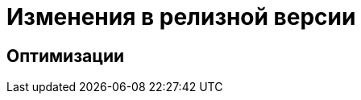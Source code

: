 = Изменения в релизной версии

// Новая версия модуля переведена на .NET 6.0 с возможностью установки на ОС Astra Linux.

== Оптимизации

// Выполнена оптимизация времени первичной и повторной загрузки расширенных метаданных в БД при импорте решения.
